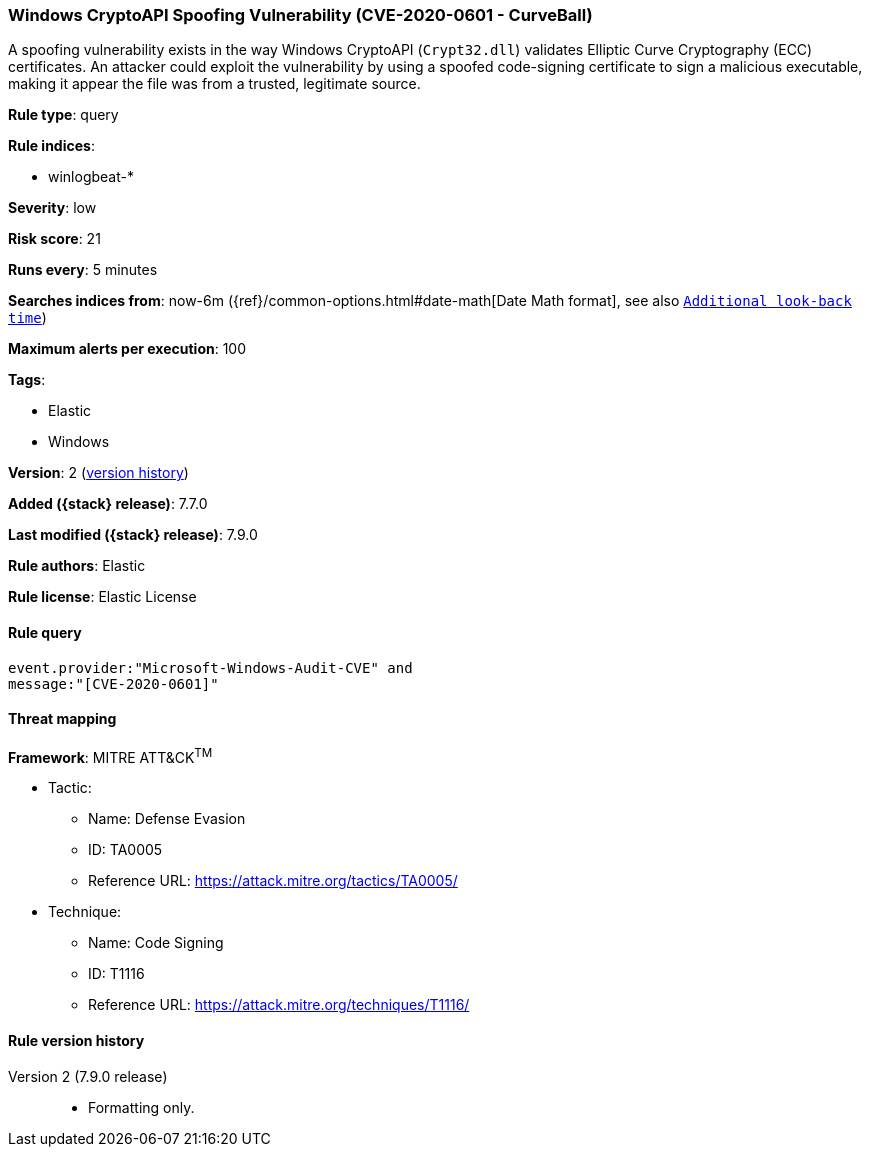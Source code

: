 [[windows-cryptoapi-spoofing-vulnerability-cve-2020-0601-curveball]]
=== Windows CryptoAPI Spoofing Vulnerability (CVE-2020-0601 - CurveBall)

A spoofing vulnerability exists in the way Windows CryptoAPI (`Crypt32.dll`)
validates Elliptic Curve Cryptography (ECC) certificates. An attacker could
exploit the vulnerability by using a spoofed code-signing certificate to sign a
malicious executable, making it appear the file was from a trusted, legitimate
source.

*Rule type*: query

*Rule indices*:

* winlogbeat-*

*Severity*: low

*Risk score*: 21

*Runs every*: 5 minutes

*Searches indices from*: now-6m ({ref}/common-options.html#date-math[Date Math format], see also <<rule-schedule, `Additional look-back time`>>)

*Maximum alerts per execution*: 100

*Tags*:

* Elastic
* Windows

*Version*: 2 (<<windows-cryptoapi-spoofing-vulnerability-cve-2020-0601-curveball-history, version history>>)

*Added ({stack} release)*: 7.7.0

*Last modified ({stack} release)*: 7.9.0

*Rule authors*: Elastic

*Rule license*: Elastic License

==== Rule query


[source,js]
----------------------------------
event.provider:"Microsoft-Windows-Audit-CVE" and
message:"[CVE-2020-0601]"
----------------------------------

==== Threat mapping

*Framework*: MITRE ATT&CK^TM^

* Tactic:
** Name: Defense Evasion
** ID: TA0005
** Reference URL: https://attack.mitre.org/tactics/TA0005/
* Technique:
** Name: Code Signing
** ID: T1116
** Reference URL: https://attack.mitre.org/techniques/T1116/

[[windows-cryptoapi-spoofing-vulnerability-cve-2020-0601-curveball-history]]
==== Rule version history

Version 2 (7.9.0 release)::
* Formatting only.

